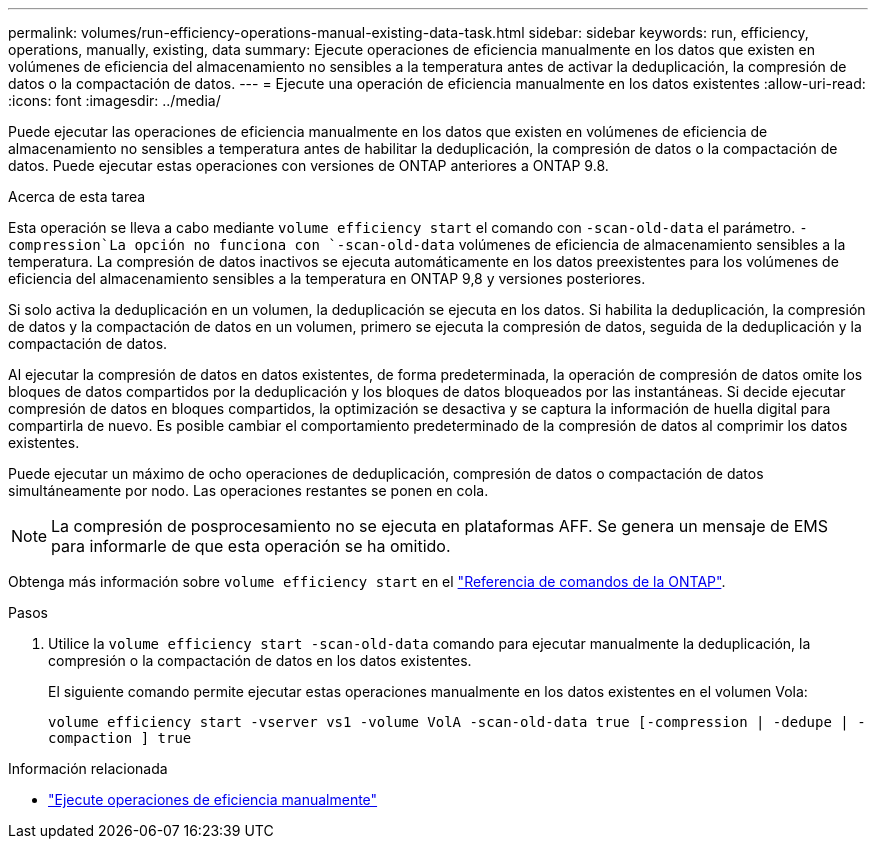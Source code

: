 ---
permalink: volumes/run-efficiency-operations-manual-existing-data-task.html 
sidebar: sidebar 
keywords: run, efficiency, operations, manually, existing, data 
summary: Ejecute operaciones de eficiencia manualmente en los datos que existen en volúmenes de eficiencia del almacenamiento no sensibles a la temperatura antes de activar la deduplicación, la compresión de datos o la compactación de datos. 
---
= Ejecute una operación de eficiencia manualmente en los datos existentes
:allow-uri-read: 
:icons: font
:imagesdir: ../media/


[role="lead"]
Puede ejecutar las operaciones de eficiencia manualmente en los datos que existen en volúmenes de eficiencia de almacenamiento no sensibles a temperatura antes de habilitar la deduplicación, la compresión de datos o la compactación de datos. Puede ejecutar estas operaciones con versiones de ONTAP anteriores a ONTAP 9.8.

.Acerca de esta tarea
Esta operación se lleva a cabo mediante `volume efficiency start` el comando con `-scan-old-data` el parámetro.  `-compression`La opción no funciona con `-scan-old-data` volúmenes de eficiencia de almacenamiento sensibles a la temperatura. La compresión de datos inactivos se ejecuta automáticamente en los datos preexistentes para los volúmenes de eficiencia del almacenamiento sensibles a la temperatura en ONTAP 9,8 y versiones posteriores.

Si solo activa la deduplicación en un volumen, la deduplicación se ejecuta en los datos. Si habilita la deduplicación, la compresión de datos y la compactación de datos en un volumen, primero se ejecuta la compresión de datos, seguida de la deduplicación y la compactación de datos.

Al ejecutar la compresión de datos en datos existentes, de forma predeterminada, la operación de compresión de datos omite los bloques de datos compartidos por la deduplicación y los bloques de datos bloqueados por las instantáneas. Si decide ejecutar compresión de datos en bloques compartidos, la optimización se desactiva y se captura la información de huella digital para compartirla de nuevo. Es posible cambiar el comportamiento predeterminado de la compresión de datos al comprimir los datos existentes.

Puede ejecutar un máximo de ocho operaciones de deduplicación, compresión de datos o compactación de datos simultáneamente por nodo. Las operaciones restantes se ponen en cola.

[NOTE]
====
La compresión de posprocesamiento no se ejecuta en plataformas AFF. Se genera un mensaje de EMS para informarle de que esta operación se ha omitido.

====
Obtenga más información sobre `volume efficiency start` en el link:https://docs.netapp.com/us-en/ontap-cli/volume-efficiency-start.html["Referencia de comandos de la ONTAP"^].

.Pasos
. Utilice la `volume efficiency start -scan-old-data` comando para ejecutar manualmente la deduplicación, la compresión o la compactación de datos en los datos existentes.
+
El siguiente comando permite ejecutar estas operaciones manualmente en los datos existentes en el volumen Vola:

+
`volume efficiency start -vserver vs1 -volume VolA -scan-old-data true [-compression | -dedupe | -compaction ] true`



.Información relacionada
* link:run-efficiency-operations-manual-task.html["Ejecute operaciones de eficiencia manualmente"]


